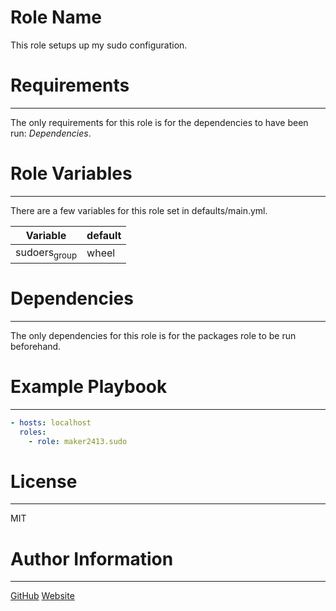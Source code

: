 * Role Name

This role setups up my sudo configuration.

* Requirements
------------

The only requirements for this role is for the dependencies to have been run: [[*Dependencies][Dependencies]].

* Role Variables
--------------

There are a few variables for this role set in defaults/main.yml.
| Variable      | default |
|---------------+---------|
| sudoers_group | wheel   |

* Dependencies
------------

The only dependencies for this role is for the packages role to be run beforehand.

* Example Playbook
----------------

#+BEGIN_SRC yaml
  - hosts: localhost
    roles:
      - role: maker2413.sudo
#+END_SRC

* License
-------

MIT

* Author Information
------------------

[[https://github.com/maker2413][GitHub]]
[[https://www.ethancpost.com][Website]]
